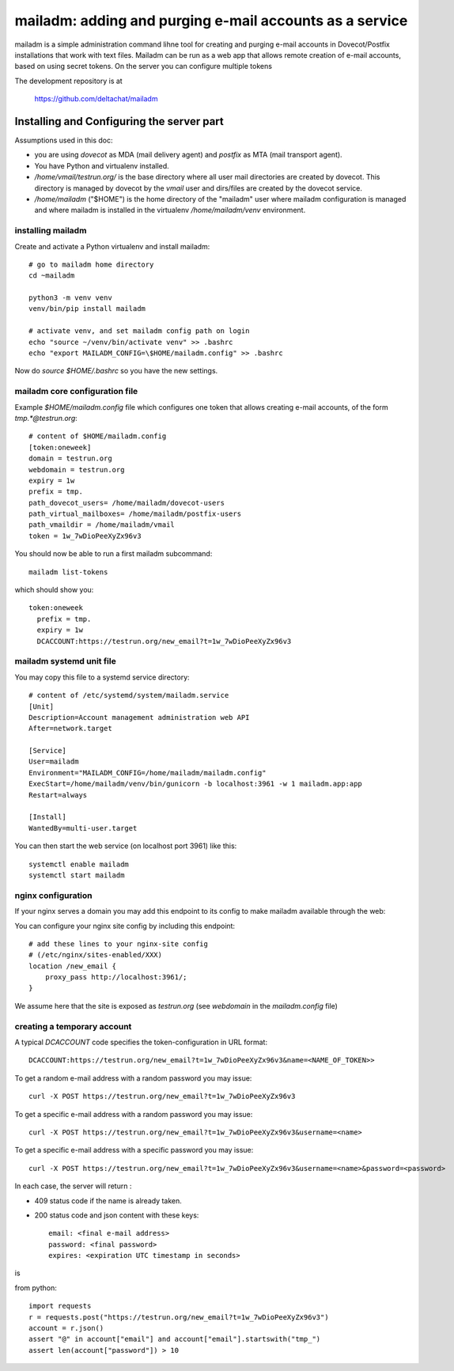 mailadm: adding and purging e-mail accounts as a service
========================================================

mailadm is a simple administration command lihne tool for creating and
purging e-mail accounts in Dovecot/Postfix installations that work with
text files.  Mailadm can be run as a web app that allows remote creation
of e-mail accounts, based on using secret tokens.  On the server you
can configure multiple tokens

The development repository is at

    https://github.com/deltachat/mailadm


Installing and Configuring the server part
-------------------------------------------

Assumptions used in this doc:

- you are using `dovecot` as MDA (mail delivery agent)
  and `postfix` as MTA (mail transport agent).

- You have Python and virtualenv installed.

- `/home/vmail/testrun.org/` is the base directory where all user mail
  directories are created by dovecot. This directory is managed by dovecot
  by the `vmail` user and dirs/files are created by the dovecot service.

- `/home/mailadm` ("$HOME") is the home directory of the "mailadm" user
  where mailadm configuration is managed and where mailadm
  is installed in the virtualenv `/home/mailadm/venv` environment.


installing mailadm
+++++++++++++++++++++++++++++++++

Create and activate a Python virtualenv and install mailadm::

    # go to mailadm home directory
    cd ~mailadm

    python3 -m venv venv
    venv/bin/pip install mailadm

    # activate venv, and set mailadm config path on login
    echo "source ~/venv/bin/activate venv" >> .bashrc
    echo "export MAILADM_CONFIG=\$HOME/mailadm.config" >> .bashrc

Now do `source $HOME/.bashrc` so you have the new settings.


mailadm core configuration file
+++++++++++++++++++++++++++++++++

Example `$HOME/mailadm.config` file which configures one token
that allows creating e-mail accounts, of the form `tmp.*@testrun.org`::

    # content of $HOME/mailadm.config
    [token:oneweek]
    domain = testrun.org
    webdomain = testrun.org
    expiry = 1w
    prefix = tmp.
    path_dovecot_users= /home/mailadm/dovecot-users
    path_virtual_mailboxes= /home/mailadm/postfix-users
    path_vmaildir = /home/mailadm/vmail
    token = 1w_7wDioPeeXyZx96v3

You should now be able to run a first mailadm subcommand::

    mailadm list-tokens

which should show you::

    token:oneweek
      prefix = tmp.
      expiry = 1w
      DCACCOUNT:https://testrun.org/new_email?t=1w_7wDioPeeXyZx96v3


mailadm systemd unit file
++++++++++++++++++++++++++

You may copy this file to a systemd service directory::

    # content of /etc/systemd/system/mailadm.service
    [Unit]
    Description=Account management administration web API
    After=network.target

    [Service]
    User=mailadm
    Environment="MAILADM_CONFIG=/home/mailadm/mailadm.config"
    ExecStart=/home/mailadm/venv/bin/gunicorn -b localhost:3961 -w 1 mailadm.app:app
    Restart=always

    [Install]
    WantedBy=multi-user.target

You can then start the web service (on localhost port 3961) like this::

    systemctl enable mailadm
    systemctl start mailadm


nginx configuration
++++++++++++++++++++++++++++

If your nginx serves a domain you may add this endpoint to its config
to make mailadm available through the web::

You can configure your nginx site config by including this endpoint::

    # add these lines to your nginx-site config
    # (/etc/nginx/sites-enabled/XXX)
    location /new_email {
        proxy_pass http://localhost:3961/;
    }

We assume here that the site is exposed as `testrun.org` (see `webdomain` in the `mailadm.config` file)


creating a temporary account
+++++++++++++++++++++++++++++++++

A typical `DCACCOUNT` code specifies the token-configuration in URL format::

   DCACCOUNT:https://testrun.org/new_email?t=1w_7wDioPeeXyZx96v3&name=<NAME_OF_TOKEN>>

To get a random e-mail address with a random password you may issue::

   curl -X POST https://testrun.org/new_email?t=1w_7wDioPeeXyZx96v3

To get a specific e-mail address with a random password you may issue::

   curl -X POST https://testrun.org/new_email?t=1w_7wDioPeeXyZx96v3&username=<name>

To get a specific e-mail address with a specific password you may issue::

   curl -X POST https://testrun.org/new_email?t=1w_7wDioPeeXyZx96v3&username=<name>&password=<password>

In each case, the server will return :

- 409 status code if the name is already taken.

- 200 status code and json content with these keys::

      email: <final e-mail address>
      password: <final password>
      expires: <expiration UTC timestamp in seconds>

is


from python::

    import requests
    r = requests.post("https://testrun.org/new_email?t=1w_7wDioPeeXyZx96v3")
    account = r.json()
    assert "@" in account["email"] and account["email"].startswith("tmp_")
    assert len(account["password"]) > 10

